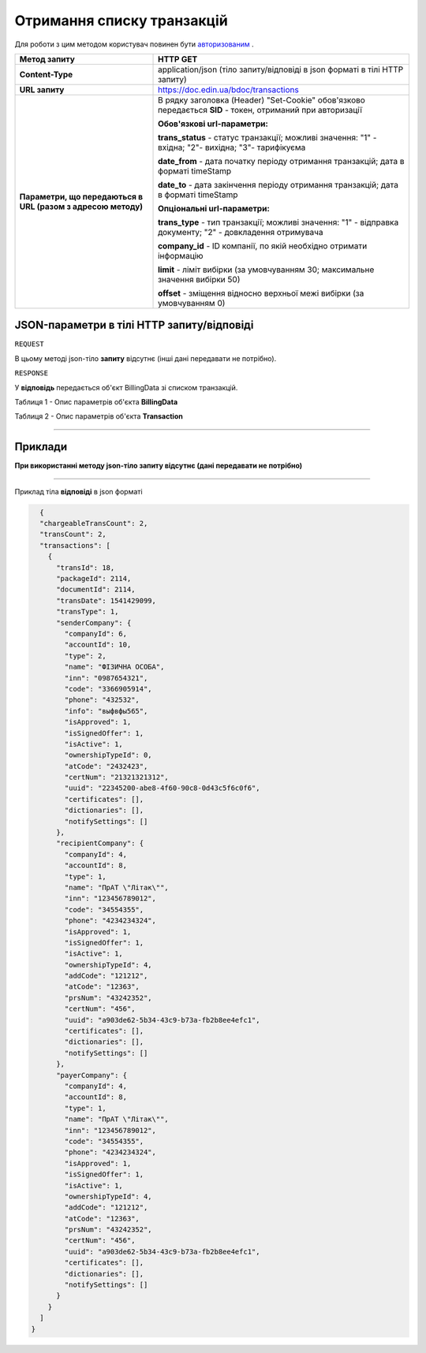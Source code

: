 #############################################################
**Отримання списку транзакцій**
#############################################################

Для роботи з цим методом користувач повинен бути `авторизованим <https://wiki-df.edin.ua/uk/latest/API_DOCflow/Methods/Authorization.html>`__ .

+--------------------------------------------------------------+------------------------------------------------------------------------------------------------------------+
|                       **Метод запиту**                       |                                                **HTTP GET**                                                |
+==============================================================+============================================================================================================+
| **Content-Type**                                             | application/json (тіло запиту/відповіді в json форматі в тілі HTTP запиту)                                 |
+--------------------------------------------------------------+------------------------------------------------------------------------------------------------------------+
| **URL запиту**                                               |   https://doc.edin.ua/bdoc/transactions                                                                    |
+--------------------------------------------------------------+------------------------------------------------------------------------------------------------------------+
| **Параметри, що передаються в URL (разом з адресою методу)** | В рядку заголовка (Header) "Set-Cookie" обов'язково передається **SID** - токен, отриманий при авторизації |
|                                                              |                                                                                                            |
|                                                              | **Обов'язкові url-параметри:**                                                                             |
|                                                              |                                                                                                            |
|                                                              | **trans_status** - статус транзакції; можливі значення:  "1" - вхідна; "2"- вихідна; "3"- тарифікуєма      |
|                                                              |                                                                                                            |
|                                                              | **date_from** - дата початку періоду отримання транзакцій; дата в форматі timeStamp                        |
|                                                              |                                                                                                            |
|                                                              | **date_to** - дата закінчення періоду отримання транзакцій; дата в форматі timeStamp                       |
|                                                              |                                                                                                            |
|                                                              | **Опціональні url-параметри:**                                                                             |
|                                                              |                                                                                                            |
|                                                              | **trans_type** - тип транзакції; можливі значення: "1" - відправка документу; "2" - довкладення отримувача |
|                                                              |                                                                                                            |
|                                                              | **company_id** - ID компанії, по якій необхідно отримати інформацію                                        |
|                                                              |                                                                                                            |
|                                                              | **limit** - ліміт вибірки (за умовчуванням 30; максимальне значення вибірки 50)                            |
|                                                              |                                                                                                            |
|                                                              | **offset** - зміщення відносно верхньої межі вибірки (за умовчуванням 0)                                   |
+--------------------------------------------------------------+------------------------------------------------------------------------------------------------------------+

**JSON-параметри в тілі HTTP запиту/відповіді**
*******************************************************************

``REQUEST``

В цьому методі json-тіло **запиту** відсутнє (інші дані передавати не потрібно).

``RESPONSE``

У **відповідь** передається об'єкт BillingData зі списком транзакцій.

Таблиця 1 - Опис параметрів об'єкта **BillingData**

.. csv-table:: 
  :file: for_csv/BillingData.csv
  :widths:  1, 12, 41
  :header-rows: 1
  :stub-columns: 0

Таблиця 2 - Опис параметрів об'єкта **Transaction**

.. csv-table:: 
  :file: for_csv/Transaction.csv
  :widths:  1, 12, 41
  :header-rows: 1
  :stub-columns: 0

--------------

**Приклади**
*****************

**При використанні методу json-тіло запиту відсутнє (дані передавати не потрібно)**

--------------

Приклад тіла **відповіді** в json форматі 

.. code:: ruby

    {
    "chargeableTransCount": 2,
    "transCount": 2,
    "transactions": [
      {
        "transId": 18,
        "packageId": 2114,
        "documentId": 2114,
        "transDate": 1541429099,
        "transType": 1,
        "senderCompany": {
          "companyId": 6,
          "accountId": 10,
          "type": 2,
          "name": "ФІЗИЧНА ОСОБА",
          "inn": "0987654321",
          "code": "3366905914",
          "phone": "432532",
          "info": "выфвфы565",
          "isApproved": 1,
          "isSignedOffer": 1,
          "isActive": 1,
          "ownershipTypeId": 0,
          "atCode": "2432423",
          "certNum": "21321321312",
          "uuid": "22345200-abe8-4f60-90c8-0d43c5f6c0f6",
          "certificates": [],
          "dictionaries": [],
          "notifySettings": []
        },
        "recipientCompany": {
          "companyId": 4,
          "accountId": 8,
          "type": 1,
          "name": "ПрАТ \"Літак\"",
          "inn": "123456789012",
          "code": "34554355",
          "phone": "4234234324",
          "isApproved": 1,
          "isSignedOffer": 1,
          "isActive": 1,
          "ownershipTypeId": 4,
          "addCode": "121212",
          "atCode": "12363",
          "prsNum": "43242352",
          "certNum": "456",
          "uuid": "a903de62-5b34-43c9-b73a-fb2b8ee4efc1",
          "certificates": [],
          "dictionaries": [],
          "notifySettings": []
        },
        "payerCompany": {
          "companyId": 4,
          "accountId": 8,
          "type": 1,
          "name": "ПрАТ \"Літак\"",
          "inn": "123456789012",
          "code": "34554355",
          "phone": "4234234324",
          "isApproved": 1,
          "isSignedOffer": 1,
          "isActive": 1,
          "ownershipTypeId": 4,
          "addCode": "121212",
          "atCode": "12363",
          "prsNum": "43242352",
          "certNum": "456",
          "uuid": "a903de62-5b34-43c9-b73a-fb2b8ee4efc1",
          "certificates": [],
          "dictionaries": [],
          "notifySettings": []
        }
      }
    ]
  }


